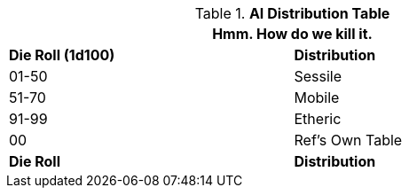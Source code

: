 .*AI Distribution Table*
[width="75%",cols="^,<",frame="all", stripes="even"]
|===
2+<|Hmm. How do we kill it.

s|Die Roll (1d100)
s|Distribution

|01-50
|Sessile

|51-70
|Mobile

|91-99
|Etheric

|00
|Ref's Own Table

s|Die Roll
s|Distribution
|===
